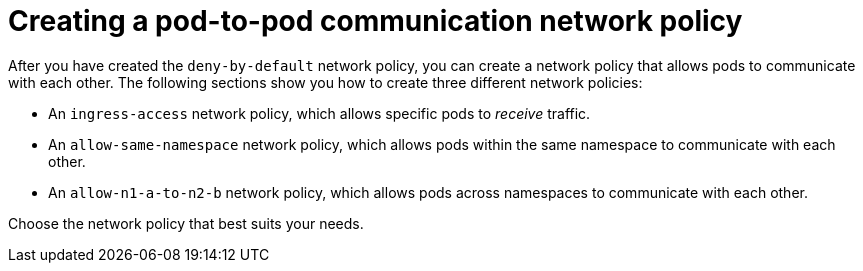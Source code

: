 // Module included in the following assemblies:
//
// * networking/network_security/network_policy/nw-networkpolicy-full-multitenant-isolation.adoc

:_mod-docs-content-type: REFERENCE
[id="nw-networkpolicy-pod-pod-communication_{context}"]
= Creating a pod-to-pod communication network policy

After you have created the `deny-by-default` network policy, you can create a network policy that allows pods to communicate with each other. The following sections show you how to create three different network policies:

* An `ingress-access` network policy, which allows specific pods to _receive_ traffic.
* An `allow-same-namespace` network policy, which allows pods within the same namespace to communicate with each other.
* An `allow-n1-a-to-n2-b` network policy, which allows pods across namespaces to communicate with each other.

Choose the network policy that best suits your needs.